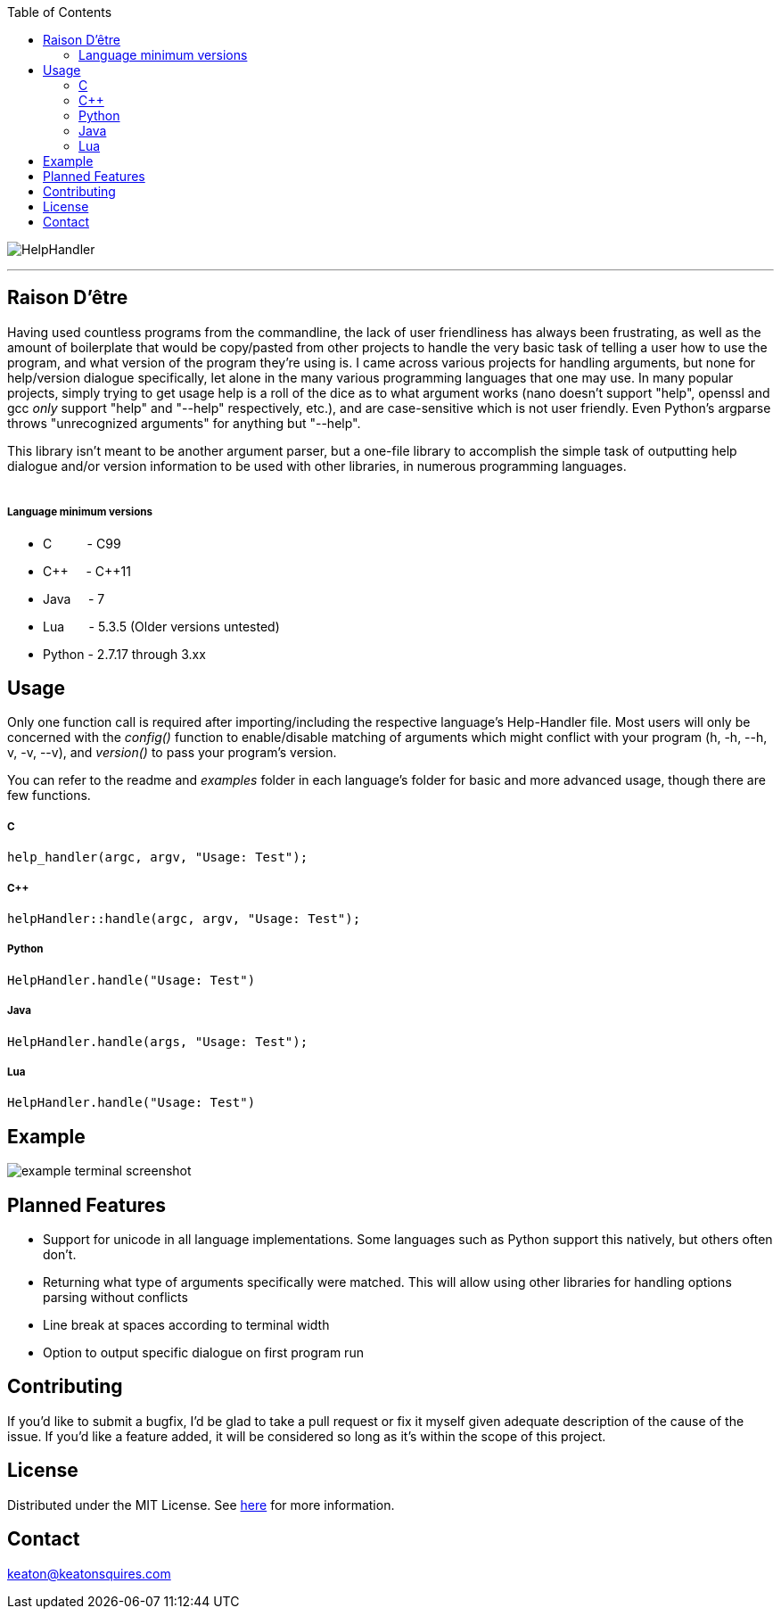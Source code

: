:toc:
:blank: pass:[ +]

image:https://www.dropbox.com/scl/fi/apjxajyd8wfl93dghtqc9/HelpHandler.png?rlkey=8rrrbhh82ybvv2rbqhz22il5r&raw=1[alt="HelpHandler"]


'''


Raison D'être
-------------
Having used countless programs from the commandline, the lack of user friendliness has always been frustrating, as well as the amount of boilerplate that would be copy/pasted from other projects to handle the very basic task of telling a user how to use the program, and what version of the program they're using is. I came across various projects for handling arguments, but none for help/version dialogue specifically, let alone in the many various programming languages that one may use. In many popular projects, simply trying to get usage help is a roll of the dice as to what argument works (nano doesn't support "help", openssl and gcc _only_ support "help" and "--help" respectively, etc.), and are case-sensitive which is not user friendly. Even Python's argparse throws "unrecognized arguments" for anything but "--help".

This library isn't meant to be another argument parser, but a one-file library to accomplish the simple task of outputting help dialogue and/or version information to be used with other libraries, in numerous programming languages.
{blank}
{blank}


##### Language minimum versions
- C{nbsp}{nbsp}{nbsp}{nbsp}{nbsp}{nbsp}{nbsp}{nbsp}{nbsp}{nbsp}- C99
- C+\+{nbsp}{nbsp}{nbsp}{nbsp}{nbsp}- C++11
- Java{nbsp}{nbsp}{nbsp}{nbsp}{nbsp}- 7
- Lua{nbsp}{nbsp}{nbsp}{nbsp}{nbsp}{nbsp}{nbsp}- 5.3.5 (Older versions untested)
- Python - 2.7.17 through 3.xx
{blank}

Usage
------
Only one function call is required after importing/including the respective language's Help-Handler file. Most users will only be concerned with the _config()_ function to enable/disable matching of arguments which might conflict with your program (h, -h, --h, v, -v, --v), and _version()_ to pass your program's version.

You can refer to the readme and _examples_ folder in each language's folder for basic and more advanced usage, though there are few functions.

##### C
[source,C]
----------
help_handler(argc, argv, "Usage: Test"); 
----------
##### C++
[source,CPP]
------------
helpHandler::handle(argc, argv, "Usage: Test");
------------
##### Python
[source,python]
---------------
HelpHandler.handle("Usage: Test")
---------------
##### Java
[source,java]
-------------
HelpHandler.handle(args, "Usage: Test");
-------------
##### Lua
[source,lua]
------------
HelpHandler.handle("Usage: Test")
------------


Example
-------
image:https://github.com/TechnicFully/Help-Handler/blob/master/example.png?raw=true[alt="example terminal screenshot"]


Planned Features
----------------
- Support for unicode in all language implementations. Some languages such as Python support this natively, but others often don't.
- Returning what type of arguments specifically were matched. This will allow using other libraries for handling options parsing without conflicts
- Line break at spaces according to terminal width
- Option to output specific dialogue on first program run


Contributing
------------
If you'd like to submit a bugfix, I'd be glad to take a pull request or fix it myself given adequate description of the cause of the issue. If you'd like a feature added, it will be  considered so long as it's within the scope of this project.


License
-------
Distributed under the MIT License. See link:https://github.com/TechnicFully/Help-Handler/blob/master/LICENSE[here] for more information.


Contact
------
keaton@keatonsquires.com


